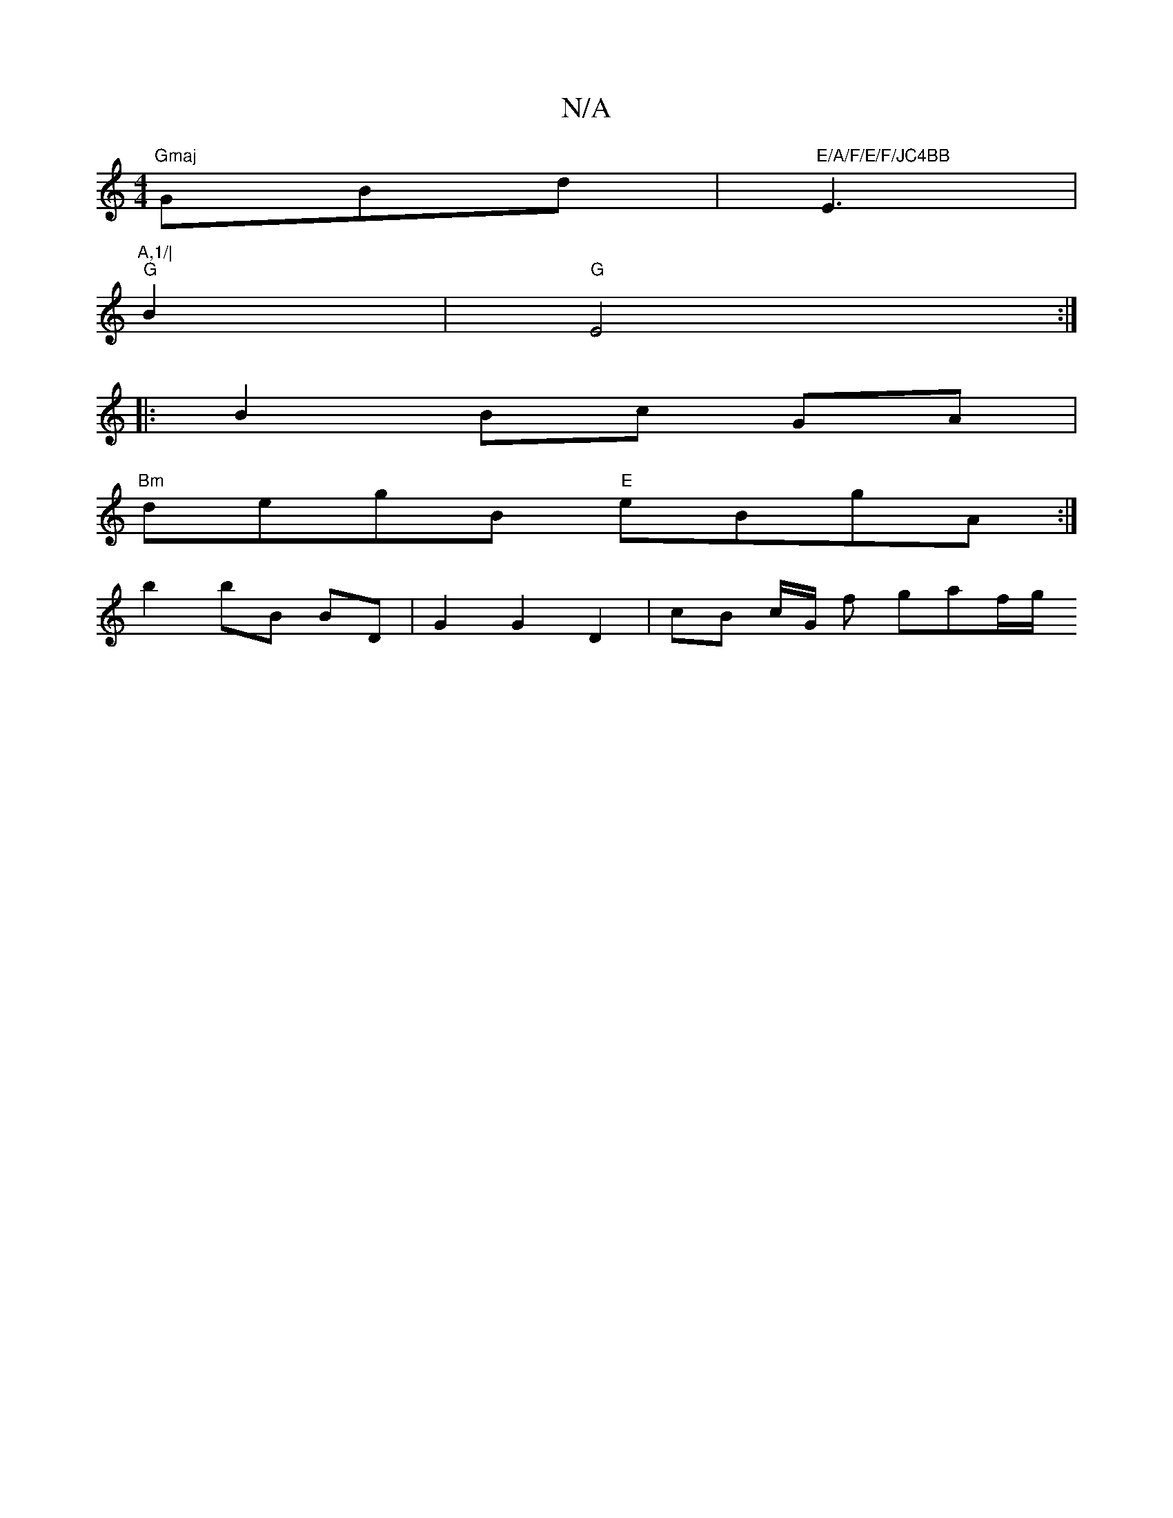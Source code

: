 X:1
T:N/A
M:4/4
R:N/A
K:Cmajor
"Gmaj"GBd |"E/A/F/E/F/JC4BB"E3|"A,1/|
"G"B2|"G" E4 :|
|: B2 Bc GA |
"Bm"degB "E"eBgA :|
[K:vE Gint on Ua2) e dBBA | dGFG (3FGE B2 B2 | B2- Bc df | ec Gc e2 |
b2 bB BD | G2 G2 D2 | cB c/2G1/2 f gaf/g/ 